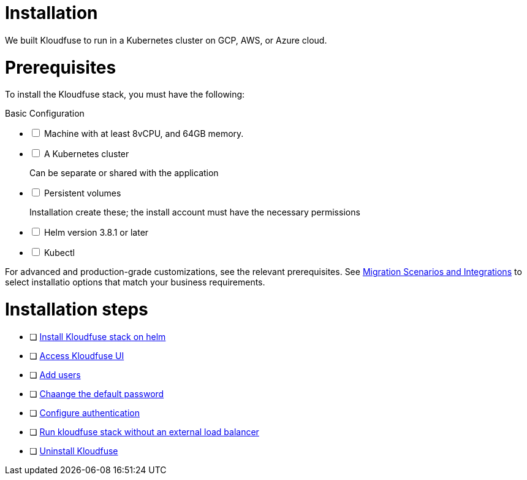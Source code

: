 = Installation
:description: We built Kloudfuse to run in a Kubernetes cluster on GCP, AWS, or Azure cloud.
:sectanchors: 
:url-repo:  
:page-tags: 
:figure-caption!:
:table-caption!:
:example-caption!:

// https://kloudfuse.atlassian.net/wiki/spaces/EX/pages/724238341/Installation#Installation

We built Kloudfuse to run in a Kubernetes cluster on GCP, AWS, or Azure cloud.

[#prerequisites]
# Prerequisites

To install the Kloudfuse stack, you must have the following:

[#bassic-config]
.Basic Configuration
[%interactive]
* [ ] Machine with at least 8vCPU, and 64GB memory. 

* [ ] A Kubernetes cluster
+ 
Can be separate or shared with the application

* [ ] Persistent volumes
+
Installation create these; the install account must have the necessary permissions

* [ ] Helm version 3.8.1 or later

* [ ] Kubectl

For advanced and production-grade customizations, see the relevant prerequisites. See xref:migration-part.adoc[Migration Scenarios and Integrations] to select installatio options that match your business requirements.

[#steps]
# Installation steps

* [ ] xref:install.adoc[Install Kloudfuse stack on helm]

* [ ] xref:install-ui.adoc[Access Kloudfuse UI]

* [ ] xref:install-add-users.adoc[Add users]

* [ ] xref:install-password.adoc[Chaange the default password]

* [ ] xref:sso.adoc[Configure authentication]

* [ ] xref:install.adoc[Run kloudfuse stack without an external load balancer]

* [ ] xref:uninstall.adoc[Uninstall Kloudfuse]



